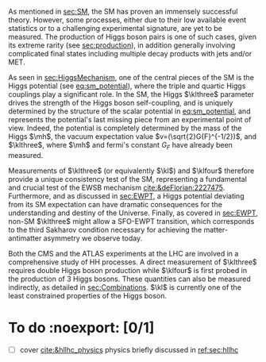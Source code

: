 <<sec:dihiggs>>

As mentioned in [[sec:SM]], the \ac{SM} has proven an immensely successful theory.
However, some processes, either due to their low available event statistics or to a challenging experimental signature, are yet to be measured.
The production of Higgs boson pairs is one of such cases, given its extreme rarity (see [[sec:production]]), in addition generally involving complicated final states including multiple decay products with jets and/or \ac{MET}.

As seen in [[sec:HiggsMechanism]], one of the central pieces of the SM is the Higgs potential (see [[eq:sm_potential]]), where the triple and quartic Higgs couplings play a significant role.
In the \ac{SM}, the Higgs $\klthree$ parameter drives the strength of the Higgs boson self-coupling, and is uniquely determined by the structure of the scalar potential in [[eq:sm_potential]], and represents the potential's last missing piece from an experimental point of view.
Indeed, the potential is completely determined by the mass of the Higgs $\mh$, the vacuum expectation value $v=(\sqrt{2}G{F}^{-1/2})$, and $\klthree$, where $\mh$ and fermi's constant $G_{F}$ have already been measured.

Measurements of $\klthree$ (or equivalently $\kl$) and $\klfour$ therefore provide a unique consistency test of the \ac{SM}, representing a fundamental and crucial test of the \ac{EWSB} mechanism [[cite:&deFlorian:2227475]].
Furthermore, and as discussed in [[sec:EWPT]], a Higgs potential deviating from its SM expectation can have dramatic consequences for the understanding and destiny of the Universe.
Finally, as covered in [[sec:EWPT]], non-SM $\klthree$ might allow a \ac{SFO-EWPT} transition, which corresponds to the third Sakharov condition necessary for achieving the matter-antimatter asymmetry we observe today.

Both the \ac{CMS} and the \ac{ATLAS} experiments at the \ac{LHC} are involved in a comprehensive study of HH processes.
A direct measurement of $\klthree$ requires double Higgs boson production while $\klfour$ is first probed in the production of 3 Higgs bosons.
These quantities can also be measured indirectly, as detailed in [[sec:Combinations]].
$\kl$ is currently one of the least constrained properties of the Higgs boson.
 
# #+NAME: fig:BSM_production_diagrams
# #+ATTR_LATEX: :width .5\textwidth
# #+CAPTION: Feynman diagrams for the leading \ac{BSM} HH pair production processes introduced by the \ac{EFT} approach. Three new couplings are thus introduced: $c_{2}$, $c_{2g}$ and $c_{2}$. /k)/ gluon fusion HH ("triangle") /l)/ gluon-fusion HH ("box") /m,n,o)/ \ac{VBF} HH.
# [[~/org/PhD/Thesis/figures/BSM_HH_production_diagrams.pdf]]

* To do :noexport: [0/1]
- [ ] cover [[cite:&hllhc_physics]] physics briefly discussed in [[ref:sec:hllhc]]
  
* Additional bibliography :noexport:
+ [[https://github.com/bfonta/HHStatAnalysis/blob/master/AnalyticalModels/python/plot_differential.py][Produce differential BSM distributions]] (using ~HHReweightingPlots~ folder in =lxplus9=, release ~CMSSW_14_1_0_pre2~)
